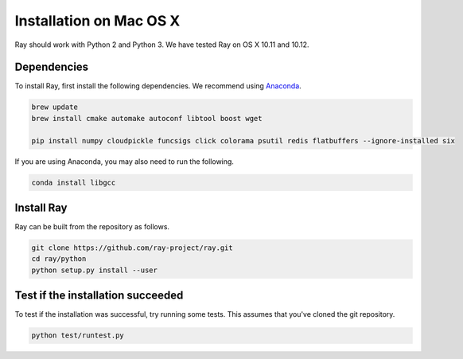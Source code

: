 Installation on Mac OS X
========================

Ray should work with Python 2 and Python 3. We have tested Ray on OS X 10.11 and
10.12.

Dependencies
------------

To install Ray, first install the following dependencies. We recommend using
`Anaconda`_.

.. _`Anaconda`: https://www.continuum.io/downloads

.. code-block:: bash

  brew update
  brew install cmake automake autoconf libtool boost wget

  pip install numpy cloudpickle funcsigs click colorama psutil redis flatbuffers --ignore-installed six

If you are using Anaconda, you may also need to run the following.

.. code-block:: bash

  conda install libgcc


Install Ray
-----------

Ray can be built from the repository as follows.

.. code-block:: bash

  git clone https://github.com/ray-project/ray.git
  cd ray/python
  python setup.py install --user


Test if the installation succeeded
----------------------------------

To test if the installation was successful, try running some tests. This assumes
that you've cloned the git repository.

.. code-block:: bash

  python test/runtest.py
